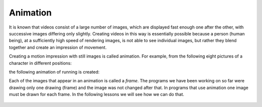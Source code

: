 Animation
=========

It is known that videos consist of a large number of images, which are displayed fast enough one after the other, with successive images differing only slightly. Creating videos in this way is essentially possible because a person (human being), at a sufficiently high speed of rendering images, is not able to see individual images, but rather they blend together and create an impression of movement.

Creating a motion impression with still images is called animation. For example, from the following eight pictures of a character in different positions:

.. image:: ../../_images/PyGame/pganim_running1.png
   :width: 120px
.. image:: ../../_images/PyGame/pganim_running2.png
   :width: 120px
.. image:: ../../_images/PyGame/pganim_running3.png
   :width: 120px
.. image:: ../../_images/PyGame/pganim_running4.png
   :width: 120px
.. image:: ../../_images/PyGame/pganim_running5.png
   :width: 120px
.. image:: ../../_images/PyGame/pganim_running6.png
   :width: 120px
.. image:: ../../_images/PyGame/pganim_running7.png
   :width: 120px
.. image:: ../../_images/PyGame/pganim_running8.png
   :width: 120px


the following animation of running is created:
           
.. image:: ../../_images/PyGame/pganim_running.gif
   :width: 120px
           
Each of the images that appear in an animation is called a *frame*. The programs we have been working on so far were drawing only one drawing (frame) and the image was not changed after that. In programs that use animation one image must be drawn for each frame. In the following lessons we will see how we can do that.

   .. toctree::
      :maxdepth: 1

      ./03_PyGame_eng_21_Animation_Basics.rst
      ./03_PyGame_eng_22_Animation_Motion.rst
      ./03_PyGame_eng_23_Animation_Stages.rst
      ./03_PyGame_eng_24_Animation_Text.rst
      ./03_PyGame_eng_25_Animation_Multiple.rst
